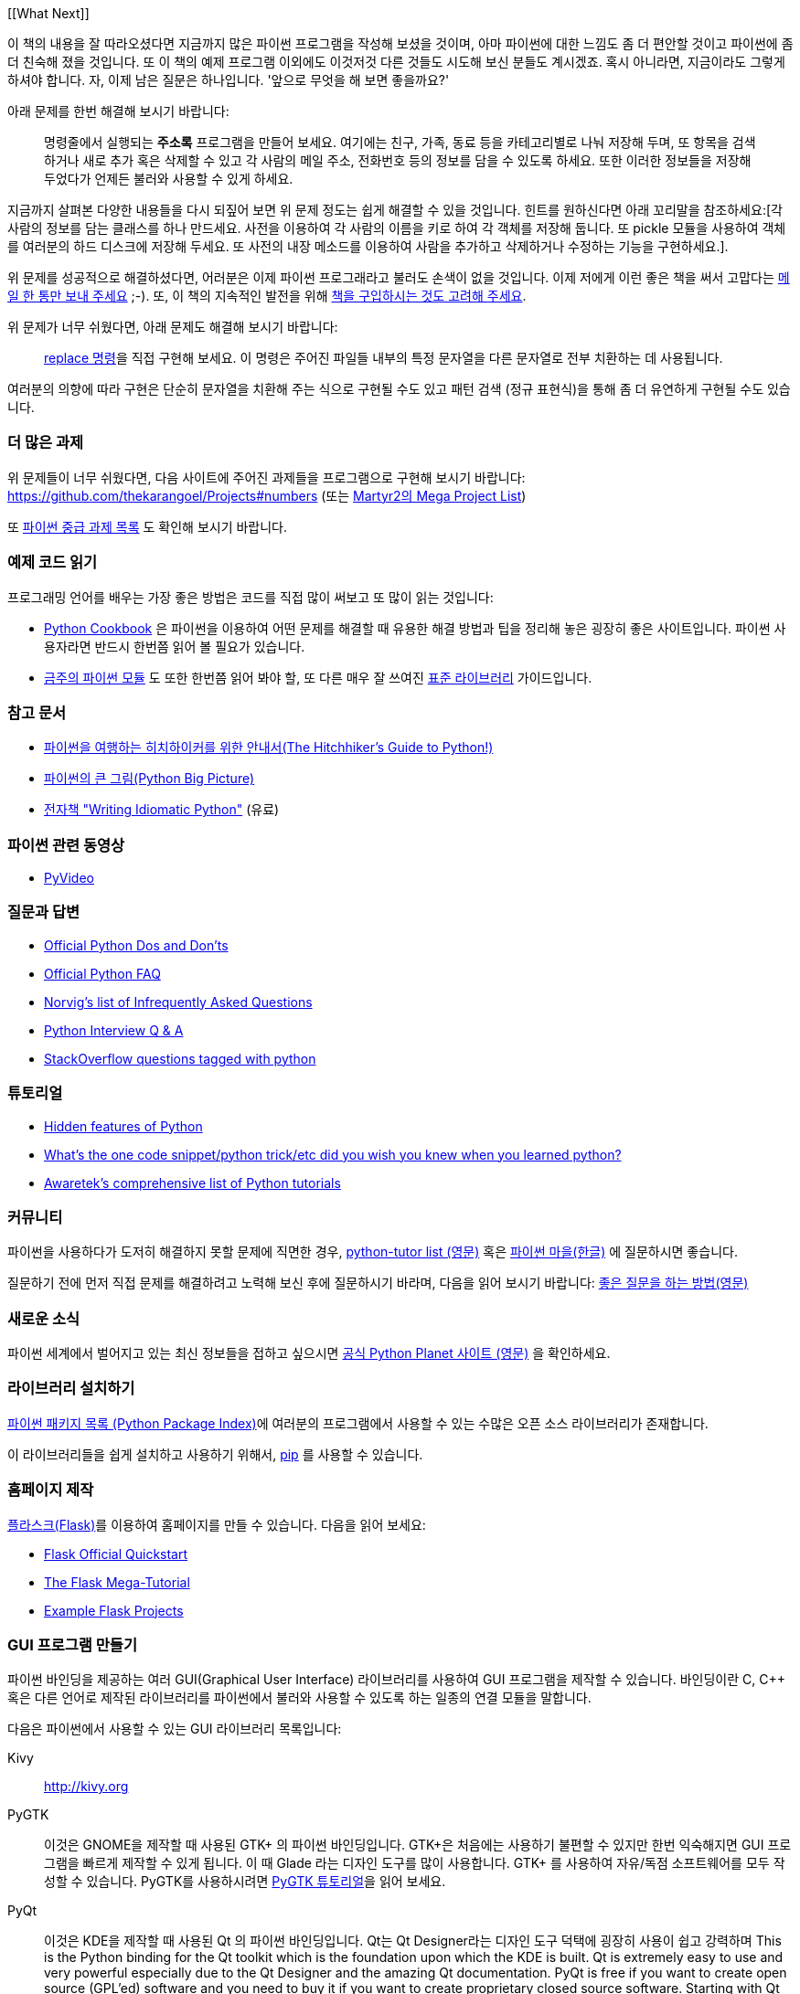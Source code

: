 [[What Next]]

이 책의 내용을 잘 따라오셨다면 지금까지 많은 파이썬 프로그램을 작성해 보셨을 것이며,
아마 파이썬에 대한 느낌도 좀 더 편안할 것이고 파이썬에 좀 더 친숙해 졌을 것입니다. 또 이 책의
예제 프로그램 이외에도 이것저것 다른 것들도 시도해 보신 분들도 계시겠죠. 혹시 아니라면,
지금이라도 그렇게 하셔야 합니다. 자, 이제 남은 질문은 하나입니다. '앞으로 무엇을 해 보면 좋을까요?'

아래 문제를 한번 해결해 보시기 바랍니다:

__________________________________________________
명령줄에서 실행되는 *주소록* 프로그램을 만들어 보세요. 여기에는 친구, 가족, 동료 등을 카테고리별로
나눠 저장해 두며, 또 항목을 검색하거나 새로 추가 혹은 삭제할 수 있고 각 사람의 메일 주소, 전화번호
등의 정보를 담을 수 있도록 하세요. 또한 이러한 정보들을 저장해 두었다가 언제든 불러와 사용할 수
있게 하세요.
__________________________________________________

지금까지 살펴본 다양한 내용들을 다시 되짚어 보면 위 문제 정도는 쉽게 해결할 수 있을 것입니다.
힌트를 원하신다면 아래 꼬리말을 참조하세요:[각 사람의 정보를 담는 클래스를 하나 만드세요.
사전을 이용하여 각 사람의 이름을 키로 하여 각 객체를 저장해 둡니다. 또 pickle 모듈을 사용하여
객체를 여러분의 하드 디스크에 저장해 두세요. 또 사전의 내장 메소드를 이용하여 사람을 추가하고
삭제하거나 수정하는 기능을 구현하세요.].

위 문제를 성공적으로 해결하셨다면, 어러분은 이제 파이썬 프로그래라고 불러도 손색이 없을 것입니다.
이제 저에게 이런 좋은 책을 써서 고맙다는 http://swaroopch.com/contact/[메일 한 통만 보내 주세요] 
;-). 또, 이 책의 지속적인 발전을 위해 http://swaroopch.com/buybook/[책을 구입하시는 것도 고려해 주세요].

위 문제가 너무 쉬웠다면, 아래 문제도 해결해 보시기 바랍니다:

__________________________________________________
http://unixhelp.ed.ac.uk/CGI/man-cgi?replace[replace 명령]을 직접 구현해 보세요. 이 명령은
주어진 파일들 내부의 특정 문자열을 다른 문자열로 전부 치환하는 데 사용됩니다.
__________________________________________________

여러분의 의향에 따라 구현은 단순히 문자열을 치환해 주는 식으로 구현될 수도 있고 패턴 검색 (정규
표현식)을 통해 좀 더 유연하게 구현될 수도 있습니다.

=== 더 많은 과제

위 문제들이 너무 쉬웠다면, 다음 사이트에 주어진 과제들을 프로그램으로 구현해 보시기 바랍니다:
https://github.com/thekarangoel/Projects#numbers
(또는 http://www.dreamincode.net/forums/topic/78802-martyr2s-mega-project-ideas-list/[Martyr2의 Mega Project List])

또 https://openhatch.org/wiki/Intermediate_Python_Workshop/Projects[파이썬 중급 과제 목록]
도 확인해 보시기 바랍니다.

=== 예제 코드 읽기

프로그래밍 언어를 배우는 가장 좋은 방법은 코드를 직접 많이 써보고 또 많이 읽는 것입니다:

- http://code.activestate.com/recipes/langs/python/[Python Cookbook] 은 파이썬을 이용하여 어떤
  문제를 해결할 때 유용한 해결 방법과 팁을 정리해 놓은 굉장히 좋은 사이트입니다. 파이썬 사용자라면
  반드시 한번쯤 읽어 볼 필요가 있습니다.

- http://pymotw.com/2/contents.html[금주의 파이썬 모듈] 도 또한 한번쯤 읽어 봐야 할,
  또 다른 매우 잘 쓰여진 <<stdlib, 표준 라이브러리>> 가이드입니다.

=== 참고 문서

- http://docs.python-guide.org/en/latest/[파이썬을 여행하는 히치하이커를 위한 안내서(The Hitchhiker's Guide to Python!)]
- http://slott-softwarearchitect.blogspot.ca/2013/06/python-big-picture-whats-roadmap.html[파이썬의 큰 그림(Python Big Picture)]
- http://www.jeffknupp.com/writing-idiomatic-python-ebook/[전자책 "Writing Idiomatic Python"] (유료)

=== 파이썬 관련 동영상

- http://www.pyvideo.org[PyVideo]

=== 질문과 답변

- http://docs.python.org/3/howto/doanddont.html[Official Python Dos and Don'ts]
- http://www.python.org/doc/faq/general/[Official Python FAQ]
- http://norvig.com/python-iaq.html[Norvig's list of Infrequently Asked Questions]
- http://dev.fyicenter.com/Interview-Questions/Python/index.html[Python Interview Q & A]
- http://stackoverflow.com/questions/tagged/python[StackOverflow questions tagged with python]

=== 튜토리얼

- http://stackoverflow.com/q/101268/4869[Hidden features of Python]
- http://www.reddit.com/r/Python/comments/19dir2/whats_the_one_code_snippetpython_tricketc_did_you/[What's the one code snippet/python trick/etc did you wish you knew when you learned python?]
- http://www.awaretek.com/tutorials.html[Awaretek's comprehensive list of Python tutorials]

=== 커뮤니티

파이썬을 사용하다가 도저히 해결하지 못할 문제에 직면한 경우,
http://mail.python.org/mailman/listinfo/tutor[python-tutor list (영문)] 혹은
http://python.kr/[파이썬 마을(한글)] 에 질문하시면 좋습니다.

질문하기 전에 먼저 직접 문제를 해결하려고 노력해 보신 후에 질문하시기 바라며, 다음을 읽어 보시기 바랍니다:
http://catb.org/~esr/faqs/smart-questions.html[좋은 질문을 하는 방법(영문)]

=== 새로운 소식

파이썬 세계에서 벌어지고 있는 최신 정보들을 접하고 싶으시면 
http://planet.python.org[공식 Python Planet 사이트 (영문)] 을 확인하세요.

=== 라이브러리 설치하기


http://pypi.python.org/pypi[파이썬 패키지 목록 (Python Package Index)]에 여러분의 프로그램에서
사용할 수 있는 수많은 오픈 소스 라이브러리가 존재합니다.

이 라이브러리들을 쉽게 설치하고 사용하기 위해서, http://www.pip-installer.org/en/latest/[pip]
를 사용할 수 있습니다.

=== 홈페이지 제작

http://flask.pocoo.org[플라스크(Flask)]를 이용하여 홈페이지를 만들 수 있습니다. 다음을 읽어 보세요:

- http://flask.pocoo.org/docs/quickstart/[Flask Official Quickstart]
- http://blog.miguelgrinberg.com/post/the-flask-mega-tutorial-part-i-hello-world[The Flask Mega-Tutorial]
- https://github.com/mitsuhiko/flask/tree/master/examples[Example Flask Projects]

=== GUI 프로그램 만들기

파이썬 바인딩을 제공하는 여러 GUI(Graphical User Interface) 라이브러리를 사용하여 GUI 프로그램을
제작할 수 있습니다. 바인딩이란 C, C++ 혹은 다른 언어로 제작된 라이브러리를 파이썬에서 불러와
사용할 수 있도록 하는 일종의 연결 모듈을 말합니다.

다음은 파이썬에서 사용할 수 있는 GUI 라이브러리 목록입니다:

Kivy ::
http://kivy.org

PyGTK ::
이것은 GNOME을 제작할 때 사용된 GTK+ 의 파이썬 바인딩입니다. GTK+은 처음에는 사용하기 불편할 수
있지만 한번 익숙해지면 GUI 프로그램을 빠르게 제작할 수 있게 됩니다. 이 때 Glade 라는 디자인 도구를
많이 사용합니다. GTK+ 를 사용하여 자유/독점 소프트웨어를 모두 작성할 수 있습니다. PyGTK를 사용하시려면
http://www.pygtk.org/tutorial.html[PyGTK 튜토리얼]을 읽어 보세요.

PyQt ::
이것은 KDE을 제작할 때 사용된 Qt 의 파이썬 바인딩입니다. Qt는 Qt Designer라는 디자인 도구 덕택에
굉장히 사용이 쉽고 강력하며 
This is the Python binding for the Qt toolkit which is the foundation upon which the KDE is
built. Qt is extremely easy to use and very powerful especially due to the Qt Designer and the
amazing Qt documentation. PyQt is free if you want to create open source (GPL'ed) software and you
need to buy it if you want to create proprietary closed source software. Starting with Qt 4.5 you
can use it to create non-GPL software as well. To get started, read about
http://qt-project.org/wiki/PySide[PySide].

wxPython ::

This is the Python bindings for the wxWidgets toolkit. wxPython has a learning curve associated
with it. However, it is very portable and runs on GNU/Linux, Windows, Mac and even embedded
platforms. There are many IDEs available for wxPython which include GUI designers as well such as
http://spe.pycs.net/[SPE (Stani's Python Editor)] and the http://wxglade.sourceforge.net/[wxGlade]
GUI builder. You can create free as well as proprietary software using wxPython. To get started,
read the http://zetcode.com/wxpython/[wxPython tutorial].

=== Summary of GUI Tools

For more choices, see the http://www.python.org/cgi-bin/moinmoin/GuiProgramming[GuiProgramming wiki
page at the official python website].

Unfortunately, there is no one standard GUI tool for Python. I suggest that you choose one of the
above tools depending on your situation. The first factor is whether you are willing to pay to use
any of the GUI tools. The second factor is whether you want the program to run only on Windows or
on Mac and GNU/Linux or all of them. The third factor, if GNU/Linux is a chosen platform, is
whether you are a KDE or GNOME user on GNU/Linux.

For a more detailed and comprehensive analysis, see Page 26 of the
http://archive.pythonpapers.org/ThePythonPapersVolume3Issue1.pdf['The Python Papers, Volume 3, Issue 1'].

=== Various Implementations

There are usually two parts a programming language - the language and the software. A language is
_how_ you write something. The software is _what_ actually runs our programs.

We have been using the _CPython_ software to run our programs. It is referred to as CPython because
it is written in the C language and is the _Classical Python interpreter_.

There are also other software that can run your Python programs:

http://www.jython.org[Jython] ::
A Python implementation that runs on the Java platform. This means you can use Java libraries and
classes from within Python language and vice-versa.

http://www.codeplex.com/Wiki/View.aspx?ProjectName=IronPython[IronPython] ::
A Python implementation that runs on the .NET platform. This means you can use .NET libraries and
classes from within Python language and vice-versa.

http://codespeak.net/pypy/dist/pypy/doc/home.html[PyPy] ::
A Python implementation written in Python! This is a research project to make it fast and easy to
improve the interpreter since the interpreter itself is written in a dynamic language (as opposed
to static languages such as C, Java or C# in the above three implementations)

There are also others such as http://common-lisp.net/project/clpython/[CLPython] - a Python
implementation written in Common Lisp and http://brython.info/[Brython] which is an implementation
on top of a JavaScript interpreter which could mean that you can use Python (instead of JavaScript)
to write your web-browser ("Ajax") programs.

Each of these implementations have their specialized areas where they are useful.

[[functional_programming]]
=== Functional Programming (for advanced readers)

When you start writing larger programs, you should definitely learn more about a functional
approach to programming as opposed to the class-based approach to programming that we learned in
the <<oop,object oriented programming chapter>>:

- http://docs.python.org/3/howto/functional.html[Functional Programming Howto by A.M. Kuchling]
- http://www.diveintopython.net/functional_programming/index.html[Functional programming chapter in 'Dive Into Python' book]
- http://ua.pycon.org/static/talks/kachayev/index.html[Functional Programming with Python presentation]

=== Summary

We have now come to the end of this book but, as they say, this is the _the beginning of the
end_!. You are now an avid Python user and you are no doubt ready to solve many problems using
Python. You can start automating your computer to do all kinds of previously unimaginable things or
write your own games and much much more. So, get started!
